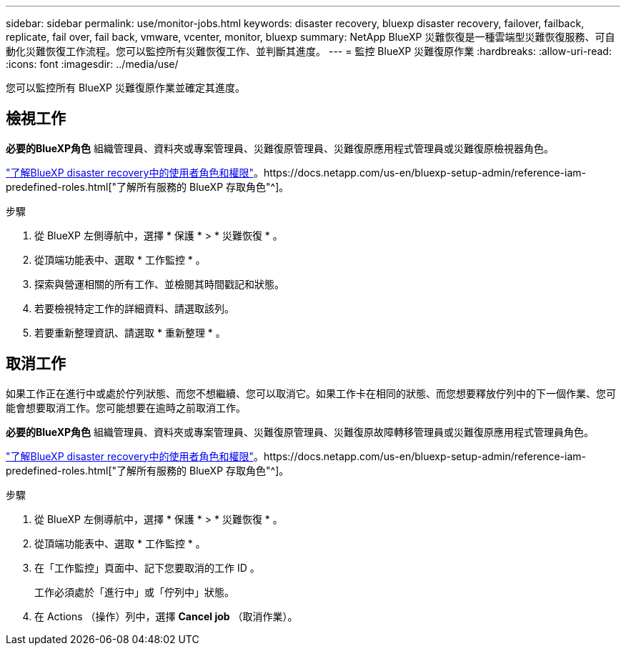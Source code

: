 ---
sidebar: sidebar 
permalink: use/monitor-jobs.html 
keywords: disaster recovery, bluexp disaster recovery, failover, failback, replicate, fail over, fail back, vmware, vcenter, monitor, bluexp 
summary: NetApp BlueXP 災難恢復是一種雲端型災難恢復服務、可自動化災難恢復工作流程。您可以監控所有災難恢復工作、並判斷其進度。 
---
= 監控 BlueXP 災難復原作業
:hardbreaks:
:allow-uri-read: 
:icons: font
:imagesdir: ../media/use/


[role="lead"]
您可以監控所有 BlueXP 災難復原作業並確定其進度。



== 檢視工作

*必要的BlueXP角色* 組織管理員、資料夾或專案管理員、災難復原管理員、災難復原應用程式管理員或災難復原檢視器角色。

link:../reference/dr-reference-roles.html["了解BlueXP disaster recovery中的使用者角色和權限"]。https://docs.netapp.com/us-en/bluexp-setup-admin/reference-iam-predefined-roles.html["了解所有服務的 BlueXP 存取角色"^]。

.步驟
. 從 BlueXP 左側導航中，選擇 * 保護 * > * 災難恢復 * 。
. 從頂端功能表中、選取 * 工作監控 * 。
. 探索與營運相關的所有工作、並檢閱其時間戳記和狀態。
. 若要檢視特定工作的詳細資料、請選取該列。
. 若要重新整理資訊、請選取 * 重新整理 * 。




== 取消工作

如果工作正在進行中或處於佇列狀態、而您不想繼續、您可以取消它。如果工作卡在相同的狀態、而您想要釋放佇列中的下一個作業、您可能會想要取消工作。您可能想要在逾時之前取消工作。

*必要的BlueXP角色* 組織管理員、資料夾或專案管理員、災難復原管理員、災難復原故障轉移管理員或災難復原應用程式管理員角色。

link:../reference/dr-reference-roles.html["了解BlueXP disaster recovery中的使用者角色和權限"]。https://docs.netapp.com/us-en/bluexp-setup-admin/reference-iam-predefined-roles.html["了解所有服務的 BlueXP 存取角色"^]。

.步驟
. 從 BlueXP 左側導航中，選擇 * 保護 * > * 災難恢復 * 。
. 從頂端功能表中、選取 * 工作監控 * 。
. 在「工作監控」頁面中、記下您要取消的工作 ID 。
+
工作必須處於「進行中」或「佇列中」狀態。

. 在 Actions （操作）列中，選擇 *Cancel job* （取消作業）。


